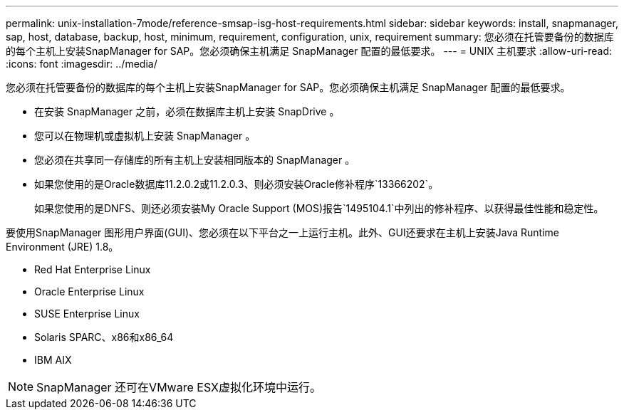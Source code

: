 ---
permalink: unix-installation-7mode/reference-smsap-isg-host-requirements.html 
sidebar: sidebar 
keywords: install, snapmanager, sap, host, database, backup, host, minimum, requirement, configuration, unix, requirement 
summary: 您必须在托管要备份的数据库的每个主机上安装SnapManager for SAP。您必须确保主机满足 SnapManager 配置的最低要求。 
---
= UNIX 主机要求
:allow-uri-read: 
:icons: font
:imagesdir: ../media/


[role="lead"]
您必须在托管要备份的数据库的每个主机上安装SnapManager for SAP。您必须确保主机满足 SnapManager 配置的最低要求。

* 在安装 SnapManager 之前，必须在数据库主机上安装 SnapDrive 。
* 您可以在物理机或虚拟机上安装 SnapManager 。
* 您必须在共享同一存储库的所有主机上安装相同版本的 SnapManager 。
* 如果您使用的是Oracle数据库11.2.0.2或11.2.0.3、则必须安装Oracle修补程序`13366202`。
+
如果您使用的是DNFS、则还必须安装My Oracle Support (MOS)报告`1495104.1`中列出的修补程序、以获得最佳性能和稳定性。



要使用SnapManager 图形用户界面(GUI)、您必须在以下平台之一上运行主机。此外、GUI还要求在主机上安装Java Runtime Environment (JRE) 1.8。

* Red Hat Enterprise Linux
* Oracle Enterprise Linux
* SUSE Enterprise Linux
* Solaris SPARC、x86和x86_64
* IBM AIX



NOTE: SnapManager 还可在VMware ESX虚拟化环境中运行。
